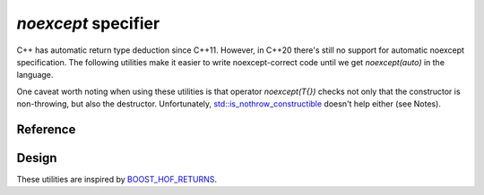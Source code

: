 ********************************
`noexcept` specifier
********************************

C++ has automatic return type deduction since C++11.
However, in C++20 there's still no support for automatic noexcept specification.
The following utilities make it easier to write noexcept-correct code
until we get `noexcept(auto)` in the language.

One caveat worth noting when using these utilities
is that operator `noexcept(T{})` checks not only that the constructor is
non-throwing, but also the destructor.
Unfortunately, `std::is_nothrow_constructible
<https://en.cppreference.com/w/cpp/types/is_constructible>`_
doesn't help either (see Notes).

Reference
=========

.. ac-include:: actl/functional/noexcept/AC_DEDUCE_NOEXCEPT_AND_RETURN.hpp
.. doxygendefine:: AC_DEDUCE_NOEXCEPT_AND_RETURN

.. ac-include:: actl/functional/noexcept/AC_DEDUCE_NOEXCEPT_DECLTYPE_AND_RETURN.hpp
.. doxygendefine:: AC_DEDUCE_NOEXCEPT_DECLTYPE_AND_RETURN

.. ac-include:: actl/functional/noexcept/AC_DEDUCE_NOEXCEPT_REQUIRES_AND_RETURN.hpp
.. doxygendefine:: AC_DEDUCE_NOEXCEPT_REQUIRES_AND_RETURN

.. ac-include:: actl/functional/noexcept/AC_DEDUCE_NOEXCEPT_AND_INITIALIZE.hpp
.. doxygendefine:: AC_DEDUCE_NOEXCEPT_AND_INITIALIZE

.. ac-tests:: tests/functional/noexcept/

Design
======

These utilities are inspired by `BOOST_HOF_RETURNS
<https://www.boost.org/doc/libs/latest/libs/hof/doc/html/include/boost/hof/returns.html>`_.
